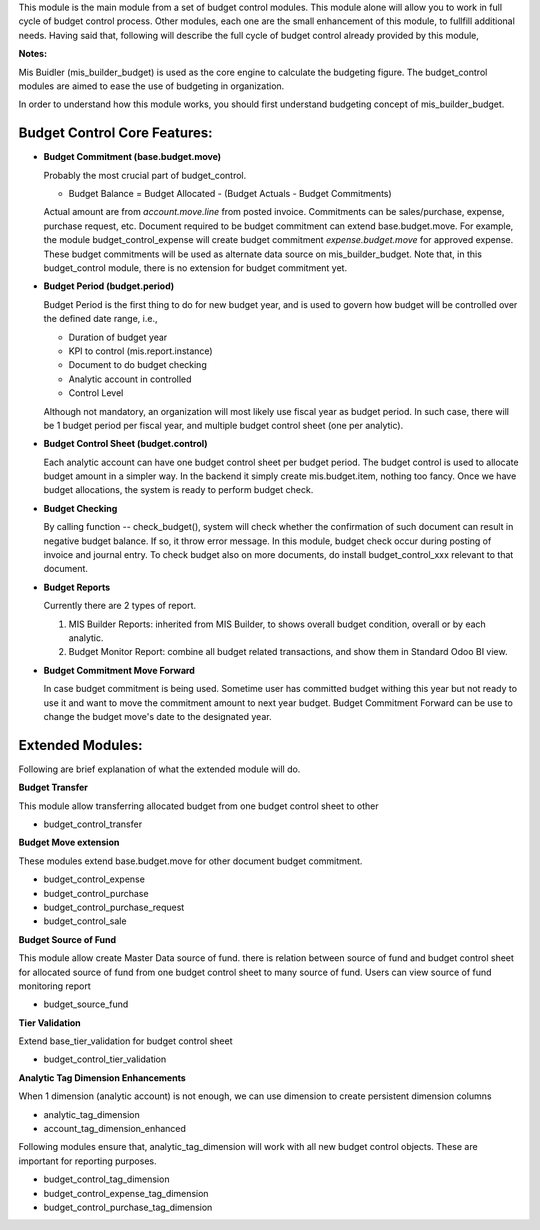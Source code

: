 This module is the main module from a set of budget control modules.
This module alone will allow you to work in full cycle of budget control process.
Other modules, each one are the small enhancement of this module, to fullfill
additional needs. Having said that, following will describe the full cycle of budget
control already provided by this module,

**Notes:**

Mis Buidler (mis_builder_budget) is used as the core engine to calculate the budgeting
figure. The budget_control modules are aimed to ease the use of budgeting in organization.

In order to understand how this module works, you should first understand
budgeting concept of mis_builder_budget.


Budget Control Core Features:
~~~~~~~~~~~~~~~~~~~~~~~~~~~~~

* **Budget Commitment (base.budget.move)**

  Probably the most crucial part of budget_control.

  * Budget Balance = Budget Allocated - (Budget Actuals - Budget Commitments)

  Actual amount are from `account.move.line` from posted invoice. Commitments can be sales/purchase,
  expense, purchase request, etc. Document required to be budget commitment can extend base.budget.move.
  For example, the module budget_control_expense will create budget commitment `expense.budget.move`
  for approved expense. These budget commitments will be used as alternate data source on mis_builder_budget.
  Note that, in this budget_control module, there is no extension for budget commitment yet.

* **Budget Period (budget.period)**

  Budget Period is the first thing to do for new budget year, and is used to govern how budget will be
  controlled over the defined date range, i.e.,

  * Duration of budget year
  * KPI to control (mis.report.instance)
  * Document to do budget checking
  * Analytic account in controlled
  * Control Level

  Although not mandatory, an organization will most likely use fiscal year as budget period.
  In such case, there will be 1 budget period per fiscal year, and multiple budget control sheet (one per analytic).

* **Budget Control Sheet (budget.control)**

  Each analytic account can have one budget control sheet per budget period.
  The budget control is used to allocate budget amount in a simpler way.
  In the backend it simply create mis.budget.item, nothing too fancy.
  Once we have budget allocations, the system is ready to perform budget check.

* **Budget Checking**

  By calling function -- check_budget(), system will check whether the confirmation
  of such document can result in negative budget balance. If so, it throw error message.
  In this module, budget check occur during posting of invoice and journal entry.
  To check budget also on more documents, do install budget_control_xxx relevant to that document.

* **Budget Reports**

  Currently there are 2 types of report.

  1. MIS Builder Reports: inherited from MIS Builder, to shows overall budget condition, overall or by each analytic.
  2. Budget Monitor Report: combine all budget related transactions, and show them in Standard Odoo BI view.

* **Budget Commitment Move Forward**

  In case budget commitment is being used. Sometime user has committed budget withing this year
  but not ready to use it and want to move the commitment amount to next year budget.
  Budget Commitment Forward can be use to change the budget move's date to the designated year.

Extended Modules:
~~~~~~~~~~~~~~~~~

Following are brief explanation of what the extended module will do.

**Budget Transfer**

This module allow transferring allocated budget from one budget control sheet to other

* budget_control_transfer

**Budget Move extension**

These modules extend base.budget.move for other document budget commitment.

* budget_control_expense
* budget_control_purchase
* budget_control_purchase_request
* budget_control_sale

**Budget Source of Fund**

This module allow create Master Data source of fund.
there is relation between source of fund and budget control sheet
for allocated source of fund from one budget control sheet to many source of fund.
Users can view source of fund monitoring report

* budget_source_fund

**Tier Validation**

Extend base_tier_validation for budget control sheet

* budget_control_tier_validation

**Analytic Tag Dimension Enhancements**

When 1 dimension (analytic account) is not enough,
we can use dimension to create persistent dimension columns

- analytic_tag_dimension
- account_tag_dimension_enhanced

Following modules ensure that, analytic_tag_dimension will work with all new
budget control objects. These are important for reporting purposes.

* budget_control_tag_dimension
* budget_control_expense_tag_dimension
* budget_control_purchase_tag_dimension
